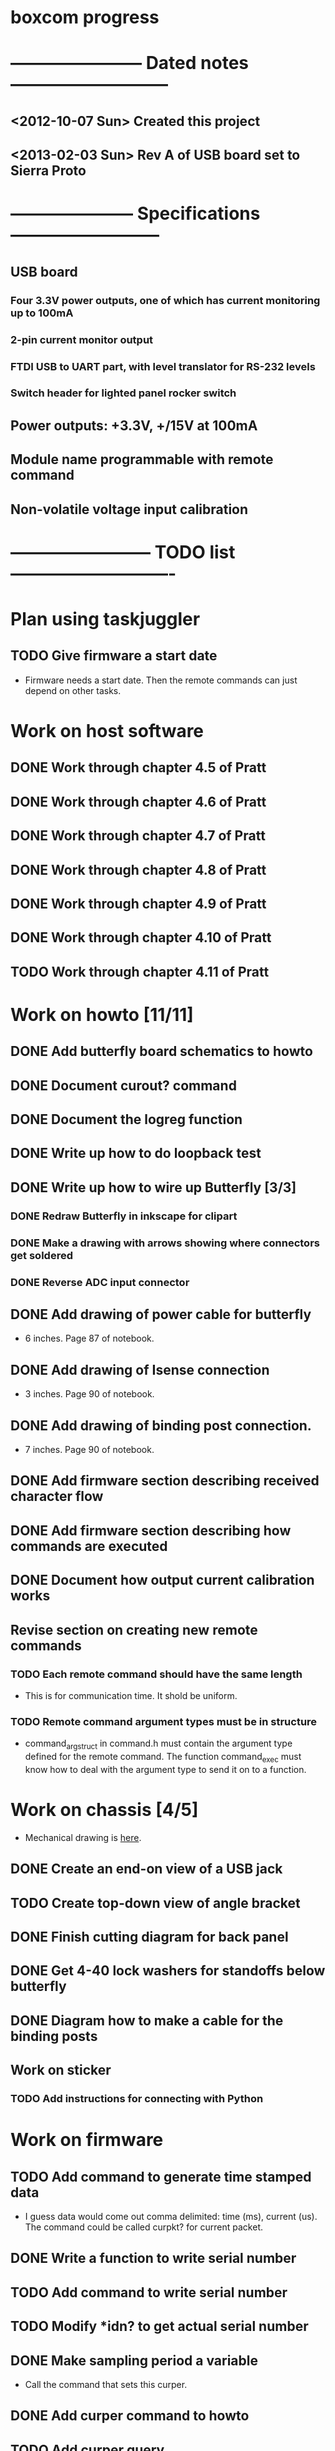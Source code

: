 * boxcom progress
* ----------------------- Dated notes ---------------------------
** <2012-10-07 Sun> Created this project
** <2013-02-03 Sun> Rev A of USB board set to Sierra Proto
* --------------------- Specifications --------------------------
** USB board
*** Four 3.3V power outputs, one of which has current monitoring up to 100mA
*** 2-pin current monitor output
*** FTDI USB to UART part, with level translator for RS-232 levels
*** Switch header for lighted panel rocker switch
** Power outputs: +3.3V, +/15V at 100mA
** Module name programmable with remote command
** Non-volatile voltage input calibration
* ------------------------ TODO list ----------------------------
* Plan using taskjuggler
** TODO Give firmware a start date
   - Firmware needs a start date.  Then the remote commands can just depend on other tasks.
* Work on host software
** DONE Work through chapter 4.5 of Pratt
   DEADLINE: <2013-05-13 Mon>
** DONE Work through chapter 4.6 of Pratt
   DEADLINE: <2013-05-14 Tue>
** DONE Work through chapter 4.7 of Pratt
   DEADLINE: <2013-05-15 Wed>
** DONE Work through chapter 4.8 of Pratt
** DONE Work through chapter 4.9 of Pratt
** DONE Work through chapter 4.10 of Pratt
** TODO Work through chapter 4.11 of Pratt
* Work on howto [11/11]
** DONE Add butterfly board schematics to howto
** DONE Document curout? command
** DONE Document the logreg function
** DONE Write up how to do loopback test
** DONE Write up how to wire up Butterfly [3/3]
*** DONE Redraw Butterfly in inkscape for clipart
*** DONE Make a drawing with arrows showing where connectors get soldered
*** DONE Reverse ADC input connector
** DONE Add drawing of power cable for butterfly
   - 6 inches.  Page 87 of notebook.
** DONE Add drawing of Isense connection
   - 3 inches.  Page 90 of notebook.
** DONE Add drawing of binding post connection.
   - 7 inches.  Page 90 of notebook.
** DONE Add firmware section describing received character flow
** DONE Add firmware section describing how commands are executed
** DONE Document how output current calibration works
** Revise section on creating new remote commands
*** TODO Each remote command should have the same length
    - This is for communication time.  It shold be uniform.
*** TODO Remote command argument types must be in structure
    - command_arg_struct in command.h must contain the argument type
      defined for the remote command.  The function command_exec must
      know how to deal with the argument type to send it on to a
      function.
* Work on chassis [4/5]
  - Mechanical drawing is [[file:implement/drawings/budbox.fig][here]].
** DONE Create an end-on view of a USB jack
** TODO Create top-down view of angle bracket
** DONE Finish cutting diagram for back panel
** DONE Get 4-40 lock washers for standoffs below butterfly
** DONE Diagram how to make a cable for the binding posts
** Work on sticker
*** TODO Add instructions for connecting with Python
* Work on firmware
** TODO Add command to generate time stamped data
   - I guess data would come out comma delimited: time (ms), current
     (us).  The command could be called curpkt? for current packet.
** DONE Write a function to write serial number
** TODO Add command to write serial number
** TODO Modify *idn? to get actual serial number
** DONE Make sampling period a variable
   - Call the command that sets this curper.  
** DONE Add curper command to howto
** TODO Add curper query
   - Change documentation afterwards
** TODO Better limit checking for curper
   - Lower limit should probably be 10ms.  
** DONE Change argument used by logreg command
   - I don't want the user using hex arguments
** DONE Get rid of vslope command
** DONE Get rid of voffset command
** DONE Change name of vcounts to be adccnt
   - This shold be made a dollar command
** DONE ADC measurements written to array in main()
   - See page 98 of notebook.  I'll need to define a measurement array
     in the main module to hold data coming in.  The size of the array
     should be set with a #define.  The main loop should write to this
     array on a schedule so that it contains the latest and n previous
     measurements.
** DONE Current calibration applied in current_process_array function
** DONE Change loglevel to loglev
   - Also add this command to the howto
** DONE Hello function becomes *idn
   - Write the function for the command to call in the command module.
*** *IDN? output
    - johnpeck (the company)
    - bx100 (the instrument name)
    - sn001 (the serial number)
    - 0.0.1 (the release number)
    - These numbers should be set in bx_main
** DONE Add log message warning that JTAG has been disabled
   - Add this inside ADC init
** DONE Remove normal log_message from code
   - Sending a string stored in RAM is not ok
** DONE Set up bx_rtc module
   - This is the Real Time Clock module.  It will consist of the
     asynchronous counter timer2.  When used with the 32.768 kHz
     crystal clock, a prescaler of 32 will give you a ms counter within 3%.
   - Timer2 is an 8-bit counter.  When you read time differences,
     you'll have to take this into account.
** DONE Set up bx_sound module
   - Speaker is connected to PB5 (OC1A).  Remember that the LED is on
     PB4 (OC0).
*** DONE Initialization must deal with timer 1
*** DONE Write sound_play( frequency (Hz), time (ms) )
    - This should set portb5 data direction
    - For right now, system will hang when playing sound (busy loop).
      Another way to do it would be to set up a 100ms interrupt and
      have a structure to keep track of the sound generator's state.
      Starting the tone would entail setting the frequency, and
      duration members, and clearing a "endured" variable.  When the
      100ms interrupt fires, you compare the duration and endured
      variables, incrementing the endured variable.  When the endured
      and duration variables are the same, you stop the sound.
    - Another way to do this would be to create a tone list in flash,
      with each list element being a frequency.  A busy loop could
      play each element with a defined sample rate.
*** DONE Make the sound array player play every 100ms
** DONE Set up LED module
   - The LED is on PB4 (OC0).  This module will just turn the LED on
     and off.  There's no need to provide a blink function.  This will
     keep timer0 free.
**
** DONE Set up eeprom module
   - Implement an eeprom read function.
** DONE Plan cal module
   - The cal module will have a master structure of cal values.  It
     will have a function that will return a pointer to this
     structure.  That pointer can be used by the individual modules to
     set their individual cal values.
   - What types are pointers in the AVR?  Doesn't matter.  The
     function that returns the pointer will have the type of pointer
     to cal structure.
** DONE Write up how calibration factors will be managedj
** DONE Make a variable current_cal scoped global to current module
*** TODO Make a structure to define the current cal type
    - Call this current_cal_t
*** TODO Make a variable with the type current_cal_t
    - Call this current_cal
*** TODO Make a pointer to the current calibration
    - Call this current_cal_ptr.  This pointer will be passed to the
      calibration module to have its members initialized.  I guess
      this should happen in the current module's init function.  The
      function in the calibration module should be called load_current_cal
** DONE Write function to load current calibration factors (in cal module)
   - Call this load_current_cal
   - Pulls calibration factors out of eeprom, processes them, and
     writes members of the calibration structure.
   - First step could be to just report values back to stdout
   - Getting calibration constants will involve the interested module
     sending an address for a calibration structure to the calibration
     module.  The calibration module will then fill in the constants.
     So...the interested module will need to communicate the structure
     of the calibration constant to the calibration module.
     Basically, the interested module should tell the calibration
     module how to fill in the calibration struture.  But only the
     calibration module should talk to eeprom.
** DONE Write function to write current slope (in cal module)
   DEADLINE: <2013-05-13 Mon>
   - Slope will be a 16-bit signed integer.  The function will have to
     break this up according to the cal factor structure.
** DONE Write remote command to write current slope
   - Call this $curslp
** DONE Write function to write current offset (in cal module)
   - Offset will be a 16-bit signed integer.  The function will have
     to break this up according to the cal factor structure.
** DONE Write remote command to write current offset
   - Call this $curoff
** DONE Write function to write current offset
** DONE Add command handler for 16-bit integers
   - Call this int16.  The atoi function converts numbers from 0 to
     65535 correctly for unsigned integers, and -32767 to 32767 for
     signed integers.  It looks like it's ok to just cast the output
     however you like.  For example, if you want 16-bit unsigned, it's
     ok to save the output to a uint16_t.
** DONE Add a warning sound
* TODO Work on makefile for usb board schematics [6/7]
** DONE We need a "pcb" target to run gsch2pcb
   - This will also need to create the project file.
** DONE kitgen must take the list of schematics from standard input
   - This is the way to use it with a makefile.
** DONE Renumber components on each page
** DONE We need a "kit" target to create a kit
** DONE We need an "edit" target to edit all schematic pages
** DONE We need a "netlist" target to create the netlist for PCB
** TODO Add makefile target to copy assembly list to website
* TODO Work on makefile for butterfly board schematics [1/1]
** DONE Create this makefile
* Work on Butterfly board [8/8]
** DONE Fill kit 16
** DONE Make a drawing in the howto showing connections
*** DONE Show show connection to ADC7 at PF4 (J401 pins 1 and 2) 
** DONE Make a drawing showing how to make the USART cable
   DEADLINE: <2013-03-19 Tue>
** DONE Make a UART cable
   DEADLINE: <2013-03-25 Mon>
** DONE Add power and UART connections to butterfly
   DEADLINE: <2013-03-25 Mon>
** DONE Make power and ADC cables for Butterfly
   DEADLINE: <2013-03-26 Tue>
** DONE Make sure toolchain is installed
** DONE Increase USART baud
* TODO Work on USB board layout [20/23]
** DONE Compare 22 and 25 gauge needle soldering
   DEADLINE: <2013-02-25 Mon>
   - Compare the force needed to draw a line of solder across some SO-16 pins.  I think the problem I'm having with the SSOP-28 part is that I'm trying to draw too fast to thin out the solder line.  Drawing too fast results in leaving gaps in the solder.
** DONE Create assembly plan that lets you test FTDI part before you finish assembly 
** DONE Create makefile target for editing
   - Should include all the command-line options you want
** DONE Decide on board outline
*** <2012-11-27 Tue> Trying 2.5-inch square
*** <2012-11-29 Thu> Decided on 2.5 x 2.75 outline
** DONE Find out if the ft232r part is connected directly to D+ and D-
   - It is.  Look at the ft232r evaluation board schematics.
** DONE Make blog post about multi-line bash commands and their comments
** DONE Place components on rs232io page
** DONE Place components on auxiliary power page
** DONE Place components on monitored power page
** DONE Position and label mta100 connectors
** DONE Decide on where to host schematics and layout for boxcom
   - These will go in a static directorty on the johnpeck site.  See the boxcom.rst draft I've made.
** TODO Add makefile target to copy silkprint over to website
** DONE Add part number and rev code to top silk
** DONE Add ground plane to layout.  I'll make a 4-layer board.
** DONE Route power to ftdi part
** DONE Route power to rs232 transceiver
** DONE Route power to U500 (current monitor)
** DONE Route the U400 and U501 voltage regulators
** DONE Prepare gerber export target for makefile
** DONE Follow checklist.org to check over gerbers output to output directory
** TODO Things to check when the board gets back
*** TODO Did the solder mask make it between pins on U300?
** TODO Make a diagram in xfig showing what each of the numbers mean in 4_40_mthole_fat.fp
** DONE Submit board to Sierra
* TODO Work on USB board [5/5]
** DONE Fill kit 14 for two boards
** DONE Make sure all parts have vendor entries
** DONE Create a "boards" category for symbols
   - Circuit boards will go in here.
*** TODO Move the boxcom circuit board to this directory, replace it in the schematics
** DONE Create a "pcb_features" category for symbols
   - Things like mounting holes with big annular rings will go in here.
*** TODO Move the 4_40 mounting hole symbol to this directory, replace it in the schematics.
*** TODO Create the paste format for digikey
** DONE Fill kit 15 for four boards
*** DONE Create kit 15
*** DONE Digi-Key parts go into baggies
    DEADLINE: <2013-03-03 Sun>
** TODO Fill kit 15a for 1 board (from kit 15)
* TODO Work on functional drawing [1/2]
  - Functional drawing is [[file:implement/drawings/functional.fig][here]].
** DONE Add current monitor
** TODO Use functional drawing to name schematic pages
* DONE Work on mechanical power switch [2/2]
** DONE Create schematic part for switch (21-1)
** DONE Create 4-pin mta100 footprint for switch.
   - The 4-pin header (14-12) is currently using the wrong footprint.  Modify the 2pin_mta100_pol.fp footprint to take 4 pins.  Follow instructions in the howto for modifying footprints.
